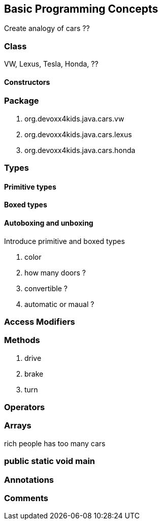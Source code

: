 == Basic Programming Concepts

Create analogy of cars ??

=== Class

VW, Lexus, Tesla, Honda, ??

==== Constructors

=== Package

. org.devoxx4kids.java.cars.vw
. org.devoxx4kids.java.cars.lexus
. org.devoxx4kids.java.cars.honda

=== Types

==== Primitive types

==== Boxed types

==== Autoboxing and unboxing

Introduce primitive and boxed types

. color
. how many doors ?
. convertible ?
. automatic or maual ?

=== Access Modifiers

=== Methods

. drive
. brake
. turn

=== Operators

=== Arrays

rich people has too many cars

=== public static void main

=== Annotations

=== Comments

